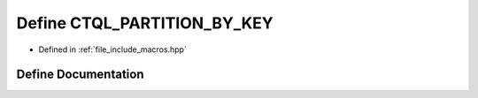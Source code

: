.. _exhale_define_macros_8hpp_1a2fd5730d1b416107843304b17398e1a5:

Define CTQL_PARTITION_BY_KEY
============================

- Defined in :ref:`file_include_macros.hpp`


Define Documentation
--------------------


.. doxygendefine:: CTQL_PARTITION_BY_KEY
   :project: ctql